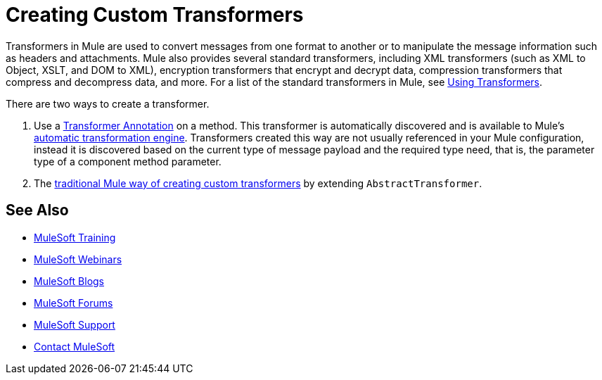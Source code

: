= Creating Custom Transformers
:keywords: customize, custom transformers

Transformers in Mule are used to convert messages from one format to another or to manipulate the message information such as headers and attachments. Mule also provides several standard transformers, including XML transformers (such as XML to Object, XSLT, and DOM to XML), encryption transformers that encrypt and decrypt data, compression transformers that compress and decompress data, and more. For a list of the standard transformers in Mule, see link:/mule-user-guide/v/3.8-m1/using-transformers[Using Transformers].

There are two ways to create a transformer.

. Use a link:/mule-user-guide/v/3.8-m1/transformer-annotation[Transformer Annotation] on a method. This transformer is automatically discovered and is available to Mule's link:/mule-user-guide/v/3.8-m1/creating-flow-objects-and-transformers-using-annotations[automatic transformation engine]. Transformers created this way are not usually referenced in your Mule configuration, instead it is discovered based on the current type of message payload and the required type need, that is, the parameter type of a component method parameter.

. The link:/mule-user-guide/v/3.8-m1/creating-custom-transformer-classes[traditional Mule way of creating custom transformers] by extending `AbstractTransformer`.

== See Also

* link:http://training.mulesoft.com[MuleSoft Training]
* link:https://www.mulesoft.com/webinars[MuleSoft Webinars]
* link:http://blogs.mulesoft.com[MuleSoft Blogs]
* link:http://forums.mulesoft.com[MuleSoft Forums]
* link:https://www.mulesoft.com/support-and-services/mule-esb-support-license-subscription[MuleSoft Support]
* mailto:support@mulesoft.com[Contact MuleSoft]

